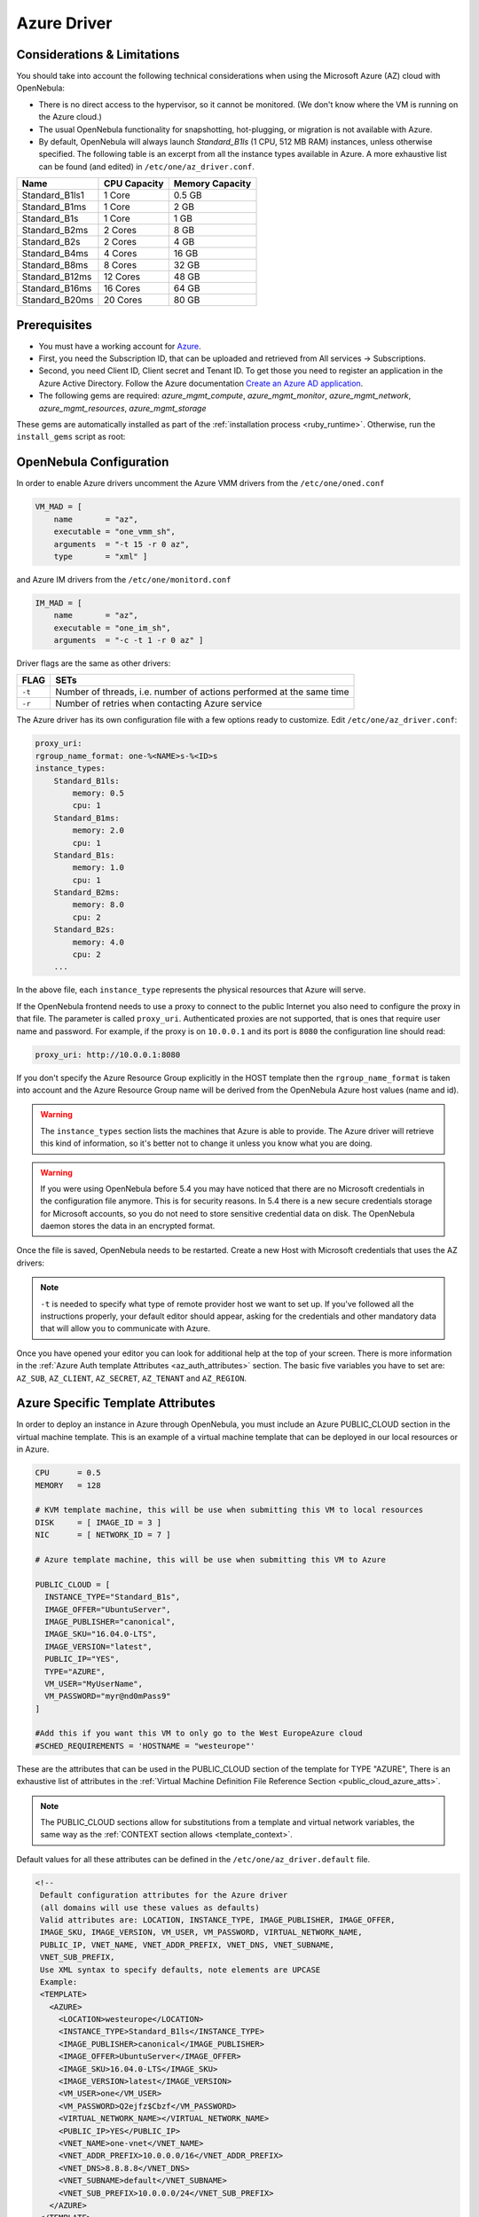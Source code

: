 .. _azg:

================================================================================
Azure Driver
================================================================================

Considerations & Limitations
================================================================================

You should take into account the following technical considerations when using the Microsoft Azure (AZ) cloud with OpenNebula:

-  There is no direct access to the hypervisor, so it cannot be monitored. (We don't know where the VM is running on the Azure cloud.)

-  The usual OpenNebula functionality for snapshotting, hot-plugging, or migration is not available with Azure.

-  By default, OpenNebula will always launch `Standard_B1ls` (1 CPU, 512 MB RAM) instances, unless otherwise specified. The following table is an excerpt from all the instance types available in Azure. A more exhaustive list can be found (and edited) in ``/etc/one/az_driver.conf``.

+-----------------+--------------+-----------------+
|    Name         | CPU Capacity | Memory Capacity |
+=================+==============+=================+
| Standard_B1ls1  | 1 Core       | 0.5 GB          |
+-----------------+--------------+-----------------+
| Standard_B1ms   | 1 Core       | 2 GB            |
+-----------------+--------------+-----------------+
| Standard_B1s    | 1 Core       | 1 GB            |
+-----------------+--------------+-----------------+
| Standard_B2ms   | 2 Cores      | 8 GB            |
+-----------------+--------------+-----------------+
| Standard_B2s    | 2 Cores      | 4 GB            |
+-----------------+--------------+-----------------+
| Standard_B4ms   | 4 Cores      | 16 GB           |
+-----------------+--------------+-----------------+
| Standard_B8ms   | 8 Cores      | 32 GB           |
+-----------------+--------------+-----------------+
| Standard_B12ms  | 12 Cores     | 48 GB           |
+-----------------+--------------+-----------------+
| Standard_B16ms  | 16 Cores     | 64 GB           |
+-----------------+--------------+-----------------+
| Standard_B20ms  | 20 Cores     | 80 GB           |
+-----------------+--------------+-----------------+

Prerequisites
================================================================================

- You must have a working account for `Azure <https://portal.azure.com/>`__.
- First, you need the Subscription ID, that can be uploaded and retrieved from All services -> Subscriptions.
- Second, you need Client ID, Client secret and Tenant ID. To get those you need to register an application
  in the Azure Active Directory. Follow the Azure documentation
  `Create an Azure AD application <https://docs.microsoft.com/azure/active-directory/develop/howto-create-service-principal-portal>`__.
-  The following gems are required: `azure_mgmt_compute`, `azure_mgmt_monitor`, `azure_mgmt_network`, `azure_mgmt_resources`, `azure_mgmt_storage`

These gems are automatically installed as part of the :ref:`installation process <ruby_runtime>`. Otherwise, run the ``install_gems`` script as root:

.. prompt:: bash # auto

    # /usr/share/one/install_gems cloud

OpenNebula Configuration
================================================================================

In order to enable Azure drivers uncomment the Azure VMM drivers from the ``/etc/one/oned.conf``

.. code::

    VM_MAD = [
        name       = "az",
        executable = "one_vmm_sh",
        arguments  = "-t 15 -r 0 az",
        type       = "xml" ]

and Azure IM drivers from the ``/etc/one/monitord.conf``

.. code::

    IM_MAD = [
        name       = "az",
        executable = "one_im_sh",
        arguments  = "-c -t 1 -r 0 az" ]

Driver flags are the same as other drivers:

+----------+----------------------------------------------------------------------+
| FLAG     |                                 SETs                                 |
+==========+======================================================================+
| ``-t``   | Number of threads, i.e. number of actions performed at the same time |
+----------+----------------------------------------------------------------------+
| ``-r``   | Number of retries when contacting Azure service                      |
+----------+----------------------------------------------------------------------+

The Azure driver has its own configuration file with a few options ready to customize. Edit ``/etc/one/az_driver.conf``:

.. code::

    proxy_uri:
    rgroup_name_format: one-%<NAME>s-%<ID>s
    instance_types:
        Standard_B1ls:
            memory: 0.5
            cpu: 1
        Standard_B1ms:
            memory: 2.0
            cpu: 1
        Standard_B1s:
            memory: 1.0
            cpu: 1
        Standard_B2ms:
            memory: 8.0
            cpu: 2
        Standard_B2s:
            memory: 4.0
            cpu: 2
        ...

In the above file, each ``instance_type`` represents the physical resources that Azure will serve.

If the OpenNebula frontend needs to use a proxy to connect to the public Internet you also need to configure the proxy in that file. The parameter is called ``proxy_uri``. Authenticated proxies are not supported, that is ones that require user name and password. For example, if the proxy is on ``10.0.0.1`` and its port is ``8080`` the configuration line should read:

.. code::

    proxy_uri: http://10.0.0.1:8080

If you don't specify the Azure Resource Group explicitly in the HOST template then the ``rgroup_name_format`` is taken into account and the Azure Resource Group name will be derived from the OpenNebula Azure host values (name and id).


.. warning:: The ``instance_types`` section lists the machines that Azure is able to provide. The Azure driver will retrieve this kind of information, so it's better not to change it unless you know what you are doing.

.. warning::

    If you were using OpenNebula before 5.4 you may have noticed that there are no Microsoft credentials in the configuration file anymore. This is for security reasons. In 5.4 there is a new secure credentials storage for Microsoft accounts, so you do not need to store sensitive credential data on disk. The OpenNebula daemon stores the data in an encrypted format.


Once the file is saved, OpenNebula needs to be restarted. Create a new Host with Microsoft credentials that uses the AZ drivers:

.. prompt:: bash $ auto

    $ onehost create azure_host -t az -i az -v az

.. note::

    ``-t`` is needed to specify what type of remote provider host we want to set up. If you've followed all the instructions properly, your default editor should appear, asking for the credentials and other mandatory data that will allow you to communicate with Azure.

Once you have opened your editor you can look for additional help at the top of your screen. There is more information in the :ref:`Azure Auth template Attributes <az_auth_attributes>` section. The basic five variables you have to set are: ``AZ_SUB``, ``AZ_CLIENT``, ``AZ_SECRET``, ``AZ_TENANT`` and ``AZ_REGION``.


.. _azure_specific_template_attributes:

Azure Specific Template Attributes
================================================================================

In order to deploy an instance in Azure through OpenNebula, you must include an Azure PUBLIC_CLOUD section in the virtual machine template. This is an example of a virtual machine template that can be deployed in our local resources or in Azure.

.. code::

    CPU      = 0.5
    MEMORY   = 128

    # KVM template machine, this will be use when submitting this VM to local resources
    DISK     = [ IMAGE_ID = 3 ]
    NIC      = [ NETWORK_ID = 7 ]

    # Azure template machine, this will be use when submitting this VM to Azure

    PUBLIC_CLOUD = [
      INSTANCE_TYPE="Standard_B1s",
      IMAGE_OFFER="UbuntuServer",
      IMAGE_PUBLISHER="canonical",
      IMAGE_SKU="16.04.0-LTS",
      IMAGE_VERSION="latest",
      PUBLIC_IP="YES",
      TYPE="AZURE",
      VM_USER="MyUserName",
      VM_PASSWORD="myr@nd0mPass9"
    ]

    #Add this if you want this VM to only go to the West EuropeAzure cloud
    #SCHED_REQUIREMENTS = 'HOSTNAME = "westeurope"'

These are the attributes that can be used in the PUBLIC_CLOUD section of the template for TYPE "AZURE", There is an exhaustive list of attributes in the :ref:`Virtual Machine Definition File Reference Section <public_cloud_azure_atts>`.

.. note:: The PUBLIC_CLOUD sections allow for substitutions from a template and virtual network variables, the same way as the :ref:`CONTEXT section allows <template_context>`.


Default values for all these attributes can be defined in the ``/etc/one/az_driver.default`` file.

.. code::

    <!--
     Default configuration attributes for the Azure driver
     (all domains will use these values as defaults)
     Valid attributes are: LOCATION, INSTANCE_TYPE, IMAGE_PUBLISHER, IMAGE_OFFER,
     IMAGE_SKU, IMAGE_VERSION, VM_USER, VM_PASSWORD, VIRTUAL_NETWORK_NAME,
     PUBLIC_IP, VNET_NAME, VNET_ADDR_PREFIX, VNET_DNS, VNET_SUBNAME,
     VNET_SUB_PREFIX,
     Use XML syntax to specify defaults, note elements are UPCASE
     Example:
     <TEMPLATE>
       <AZURE>
         <LOCATION>westeurope</LOCATION>
         <INSTANCE_TYPE>Standard_B1ls</INSTANCE_TYPE>
         <IMAGE_PUBLISHER>canonical</IMAGE_PUBLISHER>
         <IMAGE_OFFER>UbuntuServer</IMAGE_OFFER>
         <IMAGE_SKU>16.04.0-LTS</IMAGE_SKU>
         <IMAGE_VERSION>latest</IMAGE_VERSION>
         <VM_USER>one</VM_USER>
         <VM_PASSWORD>Q2ejfz$Cbzf</VM_PASSWORD>
         <VIRTUAL_NETWORK_NAME></VIRTUAL_NETWORK_NAME>
         <PUBLIC_IP>YES</PUBLIC_IP>
         <VNET_NAME>one-vnet</VNET_NAME>
         <VNET_ADDR_PREFIX>10.0.0.0/16</VNET_ADDR_PREFIX>
         <VNET_DNS>8.8.8.8</VNET_DNS>
         <VNET_SUBNAME>default</VNET_SUBNAME>
         <VNET_SUB_PREFIX>10.0.0.0/24</VNET_SUB_PREFIX>
       </AZURE>
     </TEMPLATE>
    -->

    <TEMPLATE>
      <AZURE>
         <LOCATION>westeurope</LOCATION>
         <INSTANCE_TYPE>Standard_B1ls</INSTANCE_TYPE>
      </AZURE>
    </TEMPLATE>


.. _az_auth_attributes:

Azure Auth Attributes
--------------------------------------------------------------------------------

After successfully executing ``onehost create`` with the ``-t`` option, your default editor will open. An example follows of how you can complete  the information:

.. code::

    AZ_SUB    = "XXXXXXXX-XXXX-XXXX-XXXX-XXXXXXXXXXXX"
    AZ_CLIENT = "XXXXXXXX-XXXX-XXXX-XXXX-XXXXXXXXXXXX"
    AZ_SECRET = "XXXXXXXX-XXXX-XXXX-XXXX-XXXXXXXXXXXX"
    AZ_TENANT = "XXXXXXXX-XXXX-XXXX-XXXX-XXXXXXXXXXXX"
    AZ_REGION = "XXXXXXXX-XXXX-XXXX-XXXX-XXXXXXXXXXXX"

    CAPACITY=[
      STANDARD_B1LS =<number of machines Standard_B1ls>,
      STANDARD_A1_V2=<number of machines Standard_A1_v2>
    ]

    Optional AZURE ATTRIBUTES:

    AZ_RGROUP = ""
    AZ_RGROUP_KEEP_EMPTY = ""


+--------------------------+------------------------------------------------------------------------------------------------------+
|  **AZ_SUB**              | Your Microsoft Azure subscription identifier, found in All services -> Subscriptions.                |
+--------------------------+------------------------------------------------------------------------------------------------------+
|  **AZ_CLIENT**,          | For those parameters you need to register an application in AzureActive Directory.                   |
|  **AZ_SECRET**,          | Follow the Azure documentation `Create an Azure AD application                                       |
|  **AZ_TENANT**           | <https://docs.microsoft.com/azure/active-directory/develop/howto-create-service-principal-portal>`__.|
|                          | In the host template the values of the ``AZ_SUB``, ``AZ_CLIENT``, ``AZ_SECRET`` and ``AZ_TENANT``    |
|                          | attributes will be encrypted to maintain your future communication with Azure securely.              |
+--------------------------+------------------------------------------------------------------------------------------------------+
| **AZ_REGION**            | The name of the Azure region that your account uses to deploy machines. You can check Microsoft's    |
|                          | `Regions Azure page <https://azure.microsoft.com/global-infrastructure/regions/>`__ to find more     |
|                          | about the region availability.                                                                       |
+--------------------------+------------------------------------------------------------------------------------------------------+
| **AZ_RGROUP**            | Name of the Azure Resource Group, which will be created on Azure. If not specified then it will      |
|                          | be derived from the name of the host and the format string specified in the                          |
|                          | ``/etc/one/az_driver.conf``.                                                                         |
+--------------------------+------------------------------------------------------------------------------------------------------+
| **AZ_RGROUP_KEEP_EMPTY** | If set to ``YES`` then even if the last VM if deleted in this Resource Group it will remain          |
|                          | in the Azure. This is useful when you have pre-defined resources in the Azure (like Resource group,  |
|                          | Virtual networks etc) and want them to use it by OpenNebula Azure driver.                            |
+--------------------------+------------------------------------------------------------------------------------------------------+
| **CAPACITY**             | This attribute sets the size and number of Azure machines that your OpenNebula host will handle.     |
|                          | See the ``instance_types`` section in the ``azure_driver.conf`` file for the supported names.        |
|                          | Remember that it is mandatory to capitalize the names (``STANDARD_B1ls`` => ``STANDARD_B1LS``)       |
+--------------------------+------------------------------------------------------------------------------------------------------+

.. _azg_multi_az_site_region_account_support:

Multi Azure Location/Account Support
================================================================================

It is possible to define various Azure hosts to allow OpenNebula to manage different Azure locations or different Azure accounts. OpenNebula chooses the datacenter in which to launch the VM in the following way:

- If the VM description contains the LOCATION attribute, then OpenNebula knows that the VM needs to be launched in this Azure location.
- If the name of the host matches the region name (remember, this is the same as an Azure location), then OpenNebula knows that the VMs sent to this host need to be launched in that Azure datacenter.
- If the VM doesn't have a LOCATION attribute, and the host name doesn't match any of the defined regions, then the default region is picked.


You can define a different Azure section in your template for each Azure host, so with one template you can define different VMs depending on which host it is scheduled. Just include a LOCATION attribute in each PUBLIC_CLOUD section:

.. code::

    PUBLIC_CLOUD = [ TYPE=AZURE,
                     INSTANCE_TYPE=Standard_B1ls,
                     IMAGE_PUBLISHER=canonical,
                     IMAGE_OFFER=UbuntuServer,
                     IMAGE_SKU=16.04.0-LTS,
                     IMAGE_VERSION=latest
                     VM_USER="MyUserName",
                     VM_PASSWORD="MyPassword",
                     LOCATION="brazilsouth"
    ]

    PUBLIC_CLOUD = [ TYPE=AZURE,
                     INSTANCE_TYPE=Standard_B2s,
                     IMAGE_PUBLISHER=canonical,
                     IMAGE_OFFER=UbuntuServer,
                     IMAGE_SKU=16.04.0-LTS,
                     IMAGE_VERSION=latest
                     VM_USER="MyUserName",
                     VM_PASSWORD="MyPassword",
                     LOCATION="westeurope"
    ]

You will have a Standard_B1ls Ubuntu 16.04 VM launched when this VM template is sent to host *brazilsouth* and a Standard_B2s Ubuntu 16.04 VM launched whenever the VM template is sent to host *westeurope*.

.. warning:: If only one Azure host is defined, the Azure driver will deploy all Azure templates onto it, not paying attention to the **LOCATION** attribute.

Hybrid VM Templates
================================================================================

A powerful use of cloud bursting in OpenNebula is the ability to use hybrid templates, defining a VM if OpenNebula decides to launch it locally, and also defining it if it is going to be outsourced to Azure. The idea behind this is to reference the same kind of VM even if it is incarnated by different images (the local image and the Azure image).

An example of a hybrid template:

.. code::

    ## Local Template section
    NAME=MNyWebServer

    CPU=1
    MEMORY=256

    DISK=[IMAGE="nginx-golden"]
    NIC=[NETWORK="public"]

    PUBLIC_CLOUD = [ TYPE=AZURE,
                     INSTANCE_TYPE=Standard_B2s,
                     IMAGE_PUBLISHER=canonical,
                     IMAGE_OFFER=UbuntuServer,
                     IMAGE_SKU=16.04.0-LTS,
                     IMAGE_VERSION=latest
                     VM_USER="MyUserName",
                     VM_PASSWORD="MyPassword",
                     LOCATION="westeurope"
    ]

OpenNebula will use the first portion (from NAME to NIC) in the above template when the VM is scheduled to a local virtualization node, and the PUBLIC_CLOUD section of TYPE="AZURE" when the VM is scheduled to an Azure node (i.e. when the VM is going to be launched in Azure).

Testing
================================================================================

You must create a template file containing the information of the VMs you want to launch.

.. code::

    CPU      = 1
    MEMORY   = 1700

    # KVM template machine, this will be use when submitting this VM to local resources
    DISK     = [ IMAGE_ID = 3 ]
    NIC      = [ NETWORK_ID = 7 ]

    # Azure template machine, this will be used when submitting this VM to Azure

    PUBLIC_CLOUD = [ TYPE=AZURE,
                     INSTANCE_TYPE=Standard_B2s,
                     IMAGE_PUBLISHER=canonical,
                     IMAGE_OFFER=UbuntuServer,
                     IMAGE_SKU=16.04.0-LTS,
                     IMAGE_VERSION=latest
                     VM_USER="MyUserName",
                     VM_PASSWORD="MyPassword",
                     LOCATION="westeurope"
    ]

    # Add this if you want to use only Azure cloud
    #SCHED_REQUIREMENTS = 'HYPERVISOR = "AZURE"'

You can submit and control the template using the OpenNebula interface:

.. prompt:: bash $ auto

    $ onetemplate create aztemplate
    $ onetemplate instantiate aztemplate

Now you can monitor the state of the VM with

.. prompt:: bash $ auto

    $ onevm list
        ID USER     GROUP    NAME         STAT CPU     MEM        HOSTNAME        TIME
         0 oneadmin oneadmin one-0        runn   0      0K     west-europe    0d 07:03


Also, you can see information (like IP address) related to the Azure instance launched via the command ``onevm show 0``. The attributes available are:

-   AZ_HARDWARE_PROFILE_VM_SIZE
-   AZ_ID
-   AZ_IPADDRESS
-   AZ_LOCATION
-   AZ_NAME
-   AZ_OS_PROFILE_ADMIN_USERNAME
-   AZ_OS_PROFILE_COMPUTER_NAME
-   AZ_PROVISIONING_STATE
-   AZ_STORAGE_PROFILE_IMAGE_REFERENCE_OFFER
-   AZ_STORAGE_PROFILE_IMAGE_REFERENCE_PUBLISHER
-   AZ_STORAGE_PROFILE_IMAGE_REFERENCE_SKU
-   AZ_STORAGE_PROFILE_IMAGE_REFERENCE_VERSION
-   AZ_STORAGE_PROFILE_OS_DISK_CACHING
-   AZ_STORAGE_PROFILE_OS_DISK_CREATE_OPTION
-   AZ_STORAGE_PROFILE_OS_DISK_MANAGED_DISK_ID
-   AZ_STORAGE_PROFILE_OS_DISK_MANAGED_DISK_STORAGE_ACCOUNT_TYPE
-   AZ_STORAGE_PROFILE_OS_DISK_NAME
-   AZ_STORAGE_PROFILE_OS_DISK_OS_TYPE
-   AZ_TYPE
-   AZ_VM_ID


Scheduler Configuration
================================================================================

Since Azure Hosts are treated by the scheduler like any other host, VMs will be automatically deployed in them. But you probably want to lower their priority and start using them only when the local infrastructure is full.

Configure the Priority
--------------------------------------------------------------------------------

The Azure drivers return a probe with the value PRIORITY = -1. This can be used by :ref:`the scheduler <schg>`, configuring the 'fixed' policy in ``sched.conf``:

.. code::

    DEFAULT_SCHED = [
        policy = 4
    ]

The local hosts will have a priority of 0 by default, but you could set any value manually with the ``onehost update`` or ``onecluster update`` commands.

There are two other parameters that you may want to adjust in ``sched.conf``:

-  MAX_DISPATCH: Maximum number of Virtual Machines actually dispatched to a host in each scheduling action
-  MAX_HOST: Maximum number of Virtual Machines dispatched to a given host in each scheduling action

In a scheduling cycle, when MAX_HOST VMs have been deployed to a host, the host is discarded for the following pending VMs.

For example, having this configuration:

-  MAX\_HOST = 1
-  MAX\_DISPATCH = 30
-  2 Hosts: 1 in the local infrastructure, and 1 using the Azure drivers
-  2 pending VMs

The first VM will be deployed in the local host. The second VM will have also sort the local host with higher priority, but because 1 VM was already deployed, the second VM will be launched in Azure.

A quick way to ensure that your local infrastructure will always be used before the Azure hosts is to **set MAX_DISPATCH to the number of local hosts**.

Force a Local or Remote Deployment
--------------------------------------------------------------------------------

The Azure drivers report the host attribute PUBLIC\_CLOUD = YES. Knowing this, you can use that attribute in your :ref:`VM requirements <template_placement_section>`.

To force a VM deployment in a local host, use:

.. code::

    SCHED_REQUIREMENTS = "!(PUBLIC_CLOUD = YES)"

To force a VM deployment in a Azure host, use:

.. code::

    SCHED_REQUIREMENTS = "PUBLIC_CLOUD = YES"

Importing VMs
================================================================================

VMs running on Azure that were not launched through OpenNebula can be :ref:`imported into OpenNebula <import_wild_vms>`.

